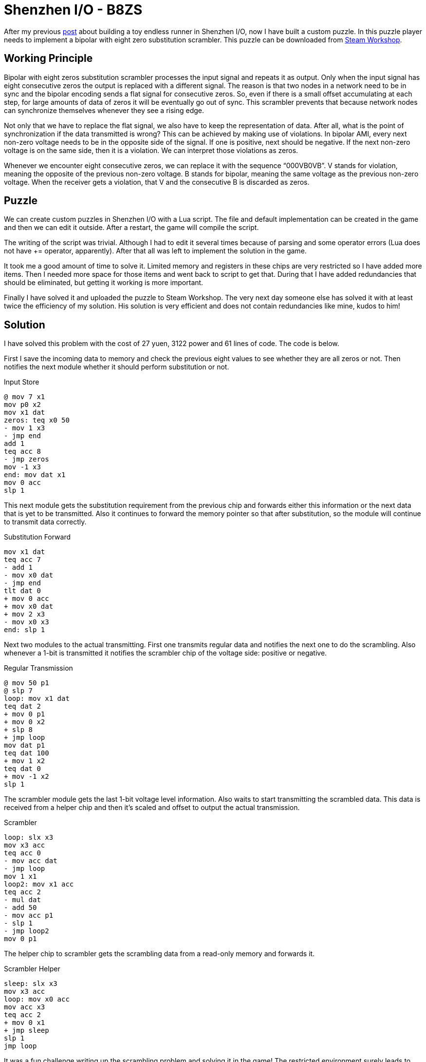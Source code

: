 = Shenzhen I/O - B8ZS

After my previous link:shenzhen-io-endless-runner.html[post]
about building a toy endless runner in Shenzhen I/O, now I have built a custom puzzle.
In this puzzle player needs to implement a bipolar with eight zero substitution scrambler.
This puzzle can be downloaded from link:https://steamcommunity.com/sharedfiles/filedetails/?id=2980920490[Steam Workshop].

== Working Principle

Bipolar with eight zeros substitution scrambler processes the input signal and repeats it as output.
Only when the input signal has eight consecutive zeros the output is replaced with a different signal.
The reason is that two nodes in a network need to be in sync and the bipolar encoding sends a flat signal for consecutive zeros.
So, even if there is a small offset accumulating at each step, for large amounts of data of zeros it will be eventually go out of sync.
This scrambler prevents that because network nodes can synchronize themselves whenever they see a rising edge.

Not only that we have to replace the flat signal, we also have to keep the representation of data.
After all, what is the point of synchronization if the data transmitted is wrong?
This can be achieved by making use of violations.
In bipolar AMI, every next non-zero voltage needs to be in the opposite side of the signal.
If one is positive, next should be negative.
If the next non-zero voltage is on the same side, then it is a violation.
We can interpret those violations as zeros.

Whenever we encounter eight consecutive zeros, we can replace it with the sequence “000VB0VB”.
V stands for violation, meaning the opposite of the previous non-zero voltage.
B stands for bipolar, meaning the same voltage as the previous non-zero voltage.
When the receiver gets a violation, that V and the consecutive B is discarded as zeros.

== Puzzle

We can create custom puzzles in Shenzhen I/O with a Lua script.
The file and default implementation can be created in the game and then we can edit it outside.
After a restart, the game will compile the script.

The writing of the script was trivial.
Although I had to edit it several times because of parsing and some operator errors (Lua does not have += operator, apparently).
After that all was left to implement the solution in the game.

It took me a good amount of time to solve it.
Limited memory and registers in these chips are very restricted so I have added more items.
Then I needed more space for those items and went back to script to get that.
During that I have added redundancies that should be eliminated, but getting it working is more important.

Finally I have solved it and uploaded the puzzle to Steam Workshop.
The very next day someone else has solved it with at least twice the efficiency of my solution.
His solution is very efficient and does not contain redundancies like mine, kudos to him!

== Solution

I have solved this problem with the cost of 27 yuen, 3122 power and 61 lines of code.
The code is below.

First I save the incoming data to memory and check the previous eight values to see whether they are all zeros or not.
Then notifies the next module whether it should perform substitution or not.

.Input Store
[source]
----
@ mov 7 x1
mov p0 x2
mov x1 dat
zeros: teq x0 50
- mov 1 x3
- jmp end
add 1
teq acc 8
- jmp zeros
mov -1 x3
end: mov dat x1
mov 0 acc
slp 1
----

This next module gets the substitution requirement from the previous chip and forwards either this information or the next data that is yet to be transmitted.
Also it continues to forward the memory pointer so that after substitution, so the module will continue to transmit data correctly.

.Substitution Forward
[source]
----
mov x1 dat
teq acc 7
- add 1
- mov x0 dat
- jmp end
tlt dat 0
+ mov 0 acc
+ mov x0 dat
+ mov 2 x3
- mov x0 x3
end: slp 1
----

Next two modules to the actual transmitting.
First one transmits regular data and notifies the next one to do the scrambling.
Also whenever a 1-bit is transmitted it notifies the scrambler chip of the voltage side: positive or negative.

.Regular Transmission
[source]
----
@ mov 50 p1
@ slp 7
loop: mov x1 dat
teq dat 2
+ mov 0 p1
+ mov 0 x2
+ slp 8
+ jmp loop
mov dat p1
teq dat 100
+ mov 1 x2
teq dat 0
+ mov -1 x2
slp 1
----

The scrambler module gets the last 1-bit voltage level information.
Also waits to start transmitting the scrambled data.
This data is received from a helper chip and then it’s scaled and offset to output the actual transmission.

.Scrambler
[source]
----
loop: slx x3
mov x3 acc
teq acc 0
- mov acc dat
- jmp loop
mov 1 x1
loop2: mov x1 acc
teq acc 2
- mul dat
- add 50
- mov acc p1
- slp 1
- jmp loop2
mov 0 p1
----

The helper chip to scrambler gets the scrambling data from a read-only memory and forwards it.

.Scrambler Helper
[source]
----
sleep: slx x3
mov x3 acc
loop: mov x0 acc
mov acc x3
teq acc 2
+ mov 0 x1
+ jmp sleep
slp 1
jmp loop
----

It was a fun challenge writing up the scrambling problem and solving it in the game!
The restricted environment surely leads to some creative solutions.

.Solution
image::shenzhen-io-b8zs.jpg[Solution]

